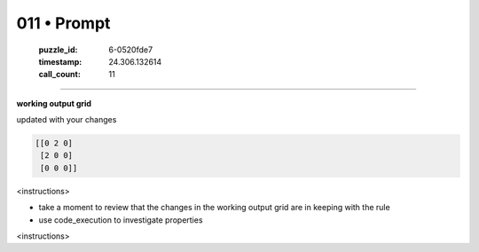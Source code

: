 011 • Prompt
============

   :puzzle_id: 6-0520fde7
   :timestamp: 24.306.132614
   :call_count: 11



====

**working output grid**

updated with your changes


.. code-block::

    [[0 2 0]
     [2 0 0]
     [0 0 0]]


.. image:: _images/011-1.png
   :alt: Grid visualization
<instructions>

- take a moment to review that the changes in the working output grid are in keeping with the rule

- use code_execution to investigate properties

<\instructions>


.. seealso::

   - :doc:`011-history`
   - :doc:`011-response`

